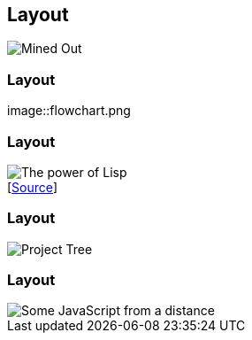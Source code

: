 [data-transition="none"]
== Layout


image::mined-out.gif[Mined Out]

=== Layout

image::flowchart.png

=== Layout

image::haduken.jpg[The power of Lisp]
++++
[<a href='https://twitter.com/hmemcpy/status/897528863680602113/'>Source</a>]
++++

=== Layout

image::webstorm.png[Project Tree]

=== Layout

image::rillet.png[Some JavaScript from a distance]